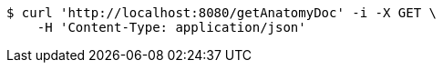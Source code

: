 [source,bash]
----
$ curl 'http://localhost:8080/getAnatomyDoc' -i -X GET \
    -H 'Content-Type: application/json'
----
